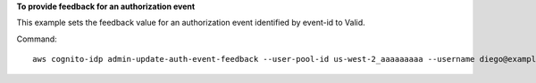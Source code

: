 **To provide feedback for an authorization event**

This example sets the feedback value for an authorization event identified by event-id to Valid.

Command::

  aws cognito-idp admin-update-auth-event-feedback --user-pool-id us-west-2_aaaaaaaaa --username diego@example.com --event-id c2c2cf89-c0d3-482d-aba6-99d78a5b0bfe --feedback-value Valid
  
